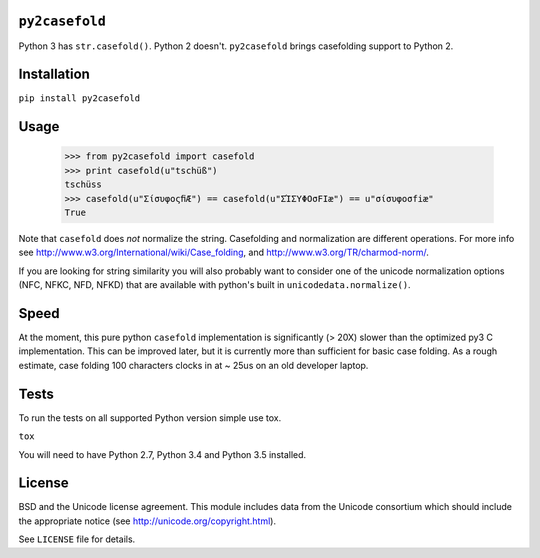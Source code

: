 ``py2casefold``
===============

Python 3 has ``str.casefold()``.  Python 2 doesn't.  ``py2casefold``
brings casefolding support to Python 2.

Installation
============

``pip install py2casefold``

Usage
=====

    >>> from py2casefold import casefold
    >>> print casefold(u"tschüß")
    tschüss
    >>> casefold(u"ΣίσυφοςﬁÆ") == casefold(u"ΣΊΣΥΦΟσFIæ") == u"σίσυφοσfiæ"
    True

Note that ``casefold`` does *not* normalize the string.  Casefolding and
normalization are different operations.  For more info see
http://www.w3.org/International/wiki/Case_folding, and
http://www.w3.org/TR/charmod-norm/.

If you are looking for string similarity you will also probably want to
consider one of the unicode normalization options (NFC, NFKC, NFD, NFKD)
that are available with python's built in ``unicodedata.normalize()``.

Speed
=====

At the moment, this pure python ``casefold`` implementation is
significantly (> 20X) slower than the optimized py3 C implementation.
This can be improved later, but it is currently more than sufficient
for basic case folding.  As a rough estimate, case folding 100
characters clocks in at ~ 25us on an old developer laptop.

Tests
=====

To run the tests on all supported Python version simple use tox.

``tox``

You will need to have Python 2.7, Python 3.4 and Python 3.5 installed.


License
=======
BSD and the Unicode license agreement.  This module includes data from
the Unicode consortium which should include the appropriate notice (see
http://unicode.org/copyright.html).

See ``LICENSE`` file for details.
